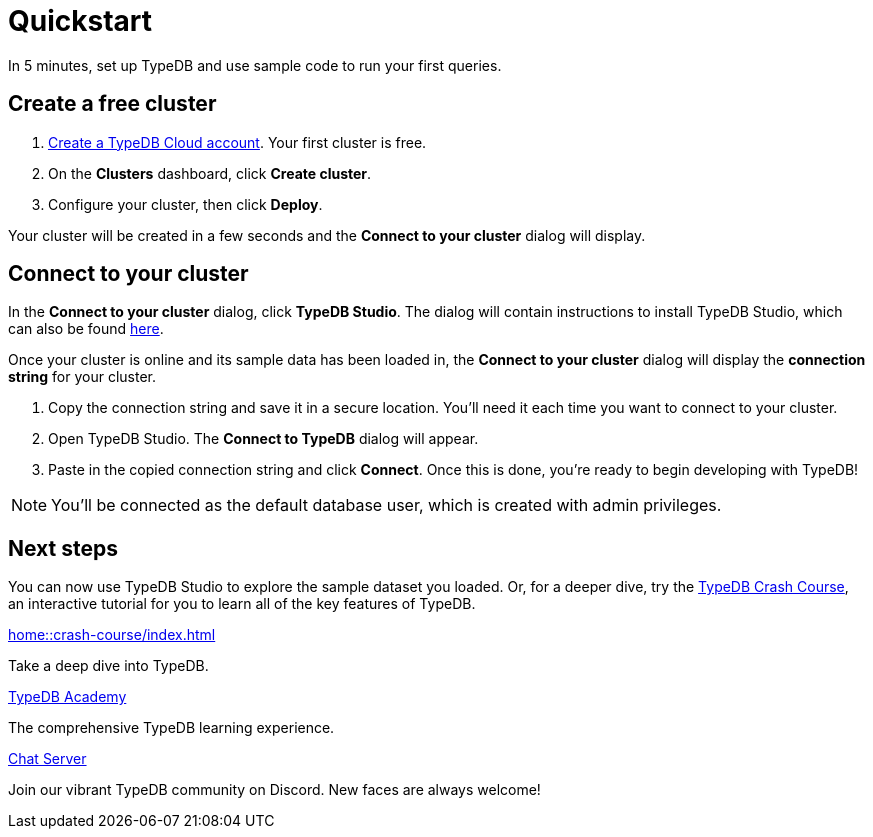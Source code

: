 = Quickstart
:keywords: start, learn, typedb, typeql, tutorial, quickstart, console, studio, database, create, insert, query
:pageTitle: Quickstart guide
:summary: Learn how to create a TypeDB database, load schema and data, perform queries.
:tabs-sync-option:
:experimental:

In 5 minutes, set up TypeDB and use sample code to run your first queries.

// video::UQbdl35ymOg[youtube,role=framed]

[#_create_free_cluster]
== Create a free cluster

. https://cloud.typedb.com[Create a TypeDB Cloud account]. Your first cluster is free.
. On the *Clusters* dashboard, click *Create cluster*.
. Configure your cluster, then click *Deploy*.

Your cluster will be created in a few seconds and the *Connect to your cluster* dialog will display.


[#_connect_cluster]
== Connect to your cluster

In the *Connect to your cluster* dialog, click *TypeDB Studio*. The dialog will contain instructions to install TypeDB Studio, which can also be found xref:home::install-tools.adoc[here].

Once your cluster is online and its sample data has been loaded in, the *Connect to your cluster* dialog will display the
*connection string* for your cluster.

. Copy the connection string and save it in a secure location. You'll need it each time you want to connect to your cluster.
. Open TypeDB Studio. The *Connect to TypeDB* dialog will appear.
. Paste in the copied connection string and click *Connect*. Once this is done, you're ready to begin developing with TypeDB!

[NOTE]
====
You'll be connected as the default database user, which is created with admin privileges.
====


[#_next_steps]
== Next steps

You can now use TypeDB Studio to explore the sample dataset you loaded. Or, for a deeper dive, try the
xref:home::crash-course/index.adoc[TypeDB Crash Course], an interactive tutorial for you to learn all of
the key features of TypeDB.

[cols-3]
--
.xref:home::crash-course/index.adoc[]
[.clickable]
****
Take a deep dive into TypeDB.
****

.xref:academy::index.adoc[TypeDB Academy]
[.clickable]
****
The comprehensive TypeDB learning experience.
****

.https://typedb.com/discord[Chat Server]
[.clickable]
****
Join our vibrant TypeDB community on Discord. New faces are always welcome!
****
--


// [#_next_steps]
// == Next steps
//
// You can now use TypeDB Studio to explore the sample dataset you loaded, following the tutorials below. Or, for a deeper
// dive, try the xref:home::crash-course/index.adoc[TypeDB Crash Course], an interactive tutorial for you to learn all of
// the key features of TypeDB by building a fantasy role-playing game.
//
// [.link-panel.clickable]
// --
// image::home::java.png[Java,72,72]
//
// xref:home::explore-sample-datasets/index.adoc[Explore sample datasets →]
//
// Explore the sample dataset you created and continue your learning journey.
// --
